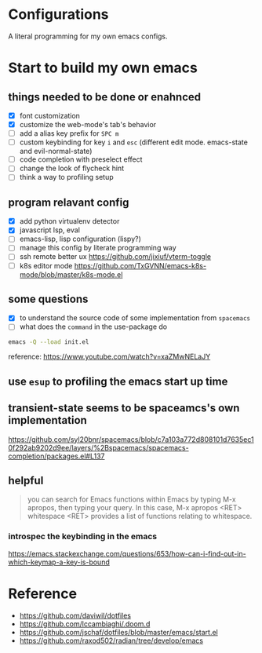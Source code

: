 * Configurations

  A literal programming for my own emacs configs.


* Start to build my own emacs

** things needed to be done or enahnced

   - [X] font customization
   - [X] customize the web-mode's tab's behavior
   - [ ] add a alias key prefix for =SPC m=
   - [ ] custom keybinding for key =i= and =esc= (different edit mode. emacs-state and evil-normal-state)
   - [ ] code completion with preselect effect
   - [ ] change the look of flycheck hint
   - [ ] think a way to profiling setup

** program relavant config

   - [X] add python virtualenv detector
   - [X] javascript lsp, eval
   - [ ] emacs-lisp, lisp configuration (lispy?)
   - [ ] manage this config by literate programming way
   - [ ] ssh remote better ux https://github.com/jixiuf/vterm-toggle
   - [ ] k8s editor mode https://github.com/TxGVNN/emacs-k8s-mode/blob/master/k8s-mode.el

** some questions

   - [X] to understand the source code of some implementation from =spacemacs=
   - [ ] what does the =command= in the use-package do


  #+begin_src bash
    emacs -Q --load init.el
  #+end_src

  reference: https://www.youtube.com/watch?v=xaZMwNELaJY

** use =esup= to profiling the emacs start up time

** transient-state seems to be spaceamcs's own implementation
   https://github.com/syl20bnr/spacemacs/blob/c7a103a772d808101d7635ec10f292ab9202d9ee/layers/%2Bspacemacs/spacemacs-completion/packages.el#L137

** helpful

   #+begin_quote
   you can search for Emacs functions within Emacs by typing M-x apropos, then typing your query. In this case, M-x apropos <RET> whitespace <RET> provides a list of functions relating to whitespace.
   #+end_quote

*** introspec the keybinding in the emacs
    https://emacs.stackexchange.com/questions/653/how-can-i-find-out-in-which-keymap-a-key-is-bound

* Reference

   - https://github.com/daviwil/dotfiles
   - https://github.com/lccambiaghi/.doom.d
   - https://github.com/jschaf/dotfiles/blob/master/emacs/start.el
   - https://github.com/raxod502/radian/tree/develop/emacs
